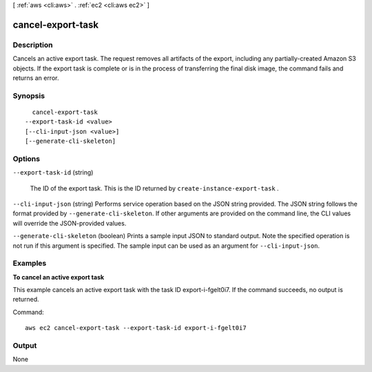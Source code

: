 [ :ref:`aws <cli:aws>` . :ref:`ec2 <cli:aws ec2>` ]

.. _cli:aws ec2 cancel-export-task:


******************
cancel-export-task
******************



===========
Description
===========



Cancels an active export task. The request removes all artifacts of the export, including any partially-created Amazon S3 objects. If the export task is complete or is in the process of transferring the final disk image, the command fails and returns an error.



========
Synopsis
========

::

    cancel-export-task
  --export-task-id <value>
  [--cli-input-json <value>]
  [--generate-cli-skeleton]




=======
Options
=======

``--export-task-id`` (string)


  The ID of the export task. This is the ID returned by ``create-instance-export-task`` .

  

``--cli-input-json`` (string)
Performs service operation based on the JSON string provided. The JSON string follows the format provided by ``--generate-cli-skeleton``. If other arguments are provided on the command line, the CLI values will override the JSON-provided values.

``--generate-cli-skeleton`` (boolean)
Prints a sample input JSON to standard output. Note the specified operation is not run if this argument is specified. The sample input can be used as an argument for ``--cli-input-json``.



========
Examples
========

**To cancel an active export task**

This example cancels an active export task with the task ID export-i-fgelt0i7. If the command succeeds, no output is returned.

Command::

  aws ec2 cancel-export-task --export-task-id export-i-fgelt0i7


======
Output
======

None
